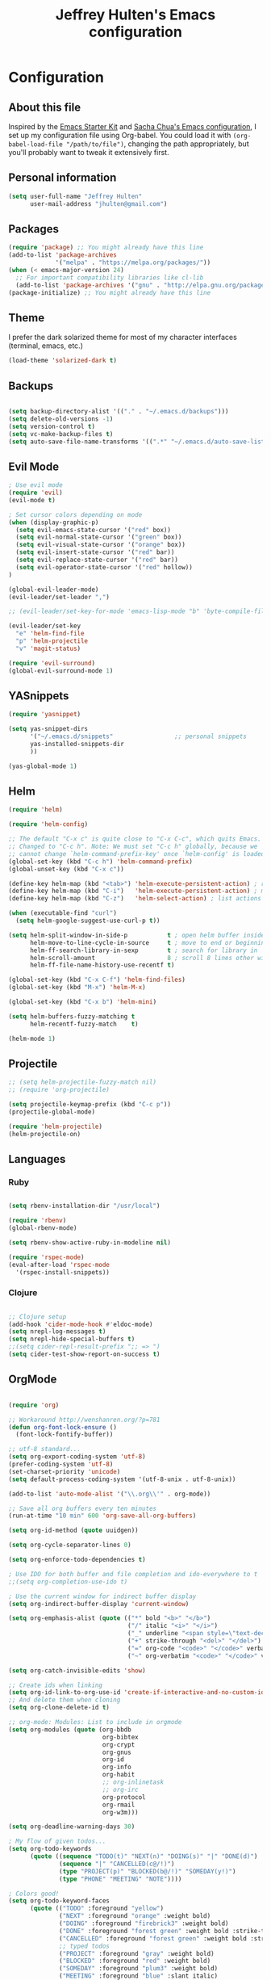 #+TITLE: Jeffrey Hulten's Emacs configuration
#+OPTIONS: toc:4 h:4

* Configuration
** About this file
   :PROPERTIES:
   :CUSTOM_ID: babel-init
   :END:
<<babel-init>>

Inspired by the [[http://eschulte.me/emacs24-starter-kit/#installation][Emacs Starter Kit]] and [[https://github.com/sachac/.emacs.d/blob/master/Sacha.org][Sacha Chua's Emacs configuration]], I set up my configuration file using Org-babel. You could load it with =(org-babel-load-file "/path/to/file")=, changing the path appropriately, but you'll probably want to tweak it extensively first.

** Personal information

#+BEGIN_SRC emacs-lisp
(setq user-full-name "Jeffrey Hulten"
      user-mail-address "jhulten@gmail.com")
#+END_SRC

** Packages

#+BEGIN_SRC emacs-lisp
(require 'package) ;; You might already have this line
(add-to-list 'package-archives
             '("melpa" . "https://melpa.org/packages/"))
(when (< emacs-major-version 24)
  ;; For important compatibility libraries like cl-lib
  (add-to-list 'package-archives '("gnu" . "http://elpa.gnu.org/packages/")))
(package-initialize) ;; You might already have this line
#+END_SRC

** Theme

I prefer the dark solarized theme for most of my character interfaces (terminal, emacs, etc.)

#+BEGIN_SRC emacs-lisp
(load-theme 'solarized-dark t)
#+END_SRC

** Backups

#+BEGIN_SRC emacs-lisp

(setq backup-directory-alist '(("." . "~/.emacs.d/backups")))
(setq delete-old-versions -1)
(setq version-control t)
(setq vc-make-backup-files t)
(setq auto-save-file-name-transforms '((".*" "~/.emacs.d/auto-save-list/" t)))

#+END_SRC

** Evil Mode

#+BEGIN_SRC emacs-lisp
; Use evil mode
(require 'evil)
(evil-mode t)

; Set cursor colors depending on mode
(when (display-graphic-p)
  (setq evil-emacs-state-cursor '("red" box))
  (setq evil-normal-state-cursor '("green" box))
  (setq evil-visual-state-cursor '("orange" box))
  (setq evil-insert-state-cursor '("red" bar))
  (setq evil-replace-state-cursor '("red" bar))
  (setq evil-operator-state-cursor '("red" hollow))
)

(global-evil-leader-mode)
(evil-leader/set-leader ",")

;; (evil-leader/set-key-for-mode 'emacs-lisp-mode "b" 'byte-compile-file)

(evil-leader/set-key
  "e" 'helm-find-file
  "p" 'helm-projectile
  "v" 'magit-status)

(require 'evil-surround)
(global-evil-surround-mode 1)
#+END_SRC

** YASnippets

#+BEGIN_SRC emacs-lisp
(require 'yasnippet)

(setq yas-snippet-dirs
      '("~/.emacs.d/snippets"                 ;; personal snippets
      yas-installed-snippets-dir
      ))

(yas-global-mode 1)
#+END_SRC

** Helm

#+BEGIN_SRC emacs-lisp
(require 'helm)

(require 'helm-config)

;; The default "C-x c" is quite close to "C-x C-c", which quits Emacs.
;; Changed to "C-c h". Note: We must set "C-c h" globally, because we
;; cannot change `helm-command-prefix-key' once `helm-config' is loaded.
(global-set-key (kbd "C-c h") 'helm-command-prefix)
(global-unset-key (kbd "C-x c"))

(define-key helm-map (kbd "<tab>") 'helm-execute-persistent-action) ; rebind tab to run persistent action
(define-key helm-map (kbd "C-i")   'helm-execute-persistent-action) ; make TAB works in terminal
(define-key helm-map (kbd "C-z")   'helm-select-action) ; list actions using C-z

(when (executable-find "curl")
  (setq helm-google-suggest-use-curl-p t))

(setq helm-split-window-in-side-p           t ; open helm buffer inside current window, not occupy whole other window
      helm-move-to-line-cycle-in-source     t ; move to end or beginning of source when reaching top or bottom of source.
      helm-ff-search-library-in-sexp        t ; search for library in `require' and `declare-function' sexp.
      helm-scroll-amount                    8 ; scroll 8 lines other window using M-<next>/M-<prior>
      helm-ff-file-name-history-use-recentf t)

(global-set-key (kbd "C-x C-f") 'helm-find-files)
(global-set-key (kbd "M-x") 'helm-M-x)

(global-set-key (kbd "C-x b") 'helm-mini)

(setq helm-buffers-fuzzy-matching t
      helm-recentf-fuzzy-match    t)

(helm-mode 1)
#+END_SRC

** Projectile

#+BEGIN_SRC emacs-lisp
;; (setq helm-projectile-fuzzy-match nil)
;; (require 'org-projectile)

(setq projectile-keymap-prefix (kbd "C-c p"))
(projectile-global-mode)

(require 'helm-projectile)
(helm-projectile-on)
#+END_SRC

** Languages

*** Ruby

#+BEGIN_SRC emacs-lisp

(setq rbenv-installation-dir "/usr/local")

(require 'rbenv)
(global-rbenv-mode)

(setq rbenv-show-active-ruby-in-modeline nil)

(require 'rspec-mode)
(eval-after-load 'rspec-mode
  '(rspec-install-snippets))

#+END_SRC

*** Clojure

#+BEGIN_SRC emacs-lisp

;; Clojure setup
(add-hook 'cider-mode-hook #'eldoc-mode)
(setq nrepl-log-messages t)
(setq nrepl-hide-special-buffers t)
;;(setq cider-repl-result-prefix ";; => ")
(setq cider-test-show-report-on-success t)

#+END_SRC


** OrgMode

#+BEGIN_SRC emacs-lisp

(require 'org)

;; Workaround http://wenshanren.org/?p=781
(defun org-font-lock-ensure ()
  (font-lock-fontify-buffer))

;; utf-8 standard...
(setq org-export-coding-system 'utf-8)
(prefer-coding-system 'utf-8)
(set-charset-priority 'unicode)
(setq default-process-coding-system '(utf-8-unix . utf-8-unix))

(add-to-list 'auto-mode-alist '("\\.org\\'" . org-mode))

;; Save all org buffers every ten minutes
(run-at-time "10 min" 600 'org-save-all-org-buffers)

(setq org-id-method (quote uuidgen))

(setq org-cycle-separator-lines 0)

(setq org-enforce-todo-dependencies t)

; Use IDO for both buffer and file completion and ido-everywhere to t
;;(setq org-completion-use-ido t)

; Use the current window for indirect buffer display
(setq org-indirect-buffer-display 'current-window)

(setq org-emphasis-alist (quote (("*" bold "<b>" "</b>")
                                 ("/" italic "<i>" "</i>")
                                 ("_" underline "<span style=\"text-decoration:underline;\">" "</span>")
                                 ("+" strike-through "<del>" "</del>")
                                 ("=" org-code "<code>" "</code>" verbatim)
                                 ("~" org-verbatim "<code>" "</code>" verbatim))))

(setq org-catch-invisible-edits 'show)

;; Create ids when linking
(setq org-id-link-to-org-use-id 'create-if-interactive-and-no-custom-id)
;; And delete them when cloning
(setq org-clone-delete-id t)

;; org-mode: Modules: List to include in orgmode
(setq org-modules (quote (org-bbdb
                          org-bibtex
                          org-crypt
                          org-gnus
                          org-id
                          org-info
                          org-habit
                          ;; org-inlinetask
                          ;; org-irc
                          org-protocol
                          org-rmail
                          org-w3m)))

(setq org-deadline-warning-days 30)

; My flow of given todos...
(setq org-todo-keywords
      (quote ((sequence "TODO(t)" "NEXT(n)" "DOING(s)" "|" "DONE(d)")
              (sequence "|" "CANCELLED(c@/!)")
              (type "PROJECT(p)" "BLOCKED(b@/!)" "SOMEDAY(y!)")
              (type "PHONE" "MEETING" "NOTE"))))

; Colors good!
(setq org-todo-keyword-faces
      (quote (("TODO" :foreground "yellow")
              ("NEXT" :foreground "orange" :weight bold)
              ("DOING" :foreground "firebrick3" :weight bold)
              ("DONE" :foreground "forest green" :weight bold :strike-through "green")
              ("CANCELLED" :foreground "forest green" :weight bold :strike-through "red")
              ;; typed todos
              ("PROJECT" :foreground "gray" :weight bold)
              ("BLOCKED" :foreground "red" :weight bold)
              ("SOMEDAY" :foreground "plum3" :weight bold)
              ("MEETING" :foreground "blue" :slant italic)
              ("PHONE" :foreground "blue" :slant italic)
              ("NOTE" :foreground "blue"))))

(setq org-todo-state-tags-triggers
      (quote (("CANCELLED" ("CANCELLED" . t))
              ("SOMEDAY" ("SOMEDAY" . t))
              ("BLOCKED" ("SOMEDAY") ("BLOCKED" . t))
              (done ("BLOCKED") ("SOMEDAY"))
              ("TODO" ("BLOCKED") ("CANCELLED") ("SOMEDAY"))
              ("NEXT" ("BLOCKED") ("CANCELLED") ("SOMEDAY"))
              ("DOING" ("BLOCKED") ("CANCELLED") ("SOMEDAY"))
              ("PROJECT" ("BLOCKED") ("CANCELLED") ("SOMEDAY"))
              ("DONE" ("BLOCKED") ("CANCELLED") ("SOMEDAY")))))

(setq org-tag-alist '((:startgroup . nil)
                           ("@work" . ?w) ("@home" . ?h)
                           ("@errands" . ?e)
                           (:endgroup . nil)
                           ("computer" . ?c) ("kalyn" . ?k) ("phone" . ?p)))

(setq org-log-done 'time)

;; Next is for tasks, if a project is marked NEXT change it to TODO
(defun bh/mark-next-parent-tasks-todo ()
  "Visit each parent task and change NEXT states to TODO"
  (let ((mystate (or (and (fboundp 'org-state)
                          state)
                     (nth 2 (org-heading-components)))))
    (when mystate
      (save-excursion
        (while (org-up-heading-safe)
          (when (member (nth 2 (org-heading-components)) (list "TODO" "NEXT" "DOING"))
            (org-todo "PROJECT")))))))

(add-hook 'org-after-todo-state-change-hook 'bh/mark-next-parent-tasks-todo 'append)
(add-hook 'org-clock-in-hook 'bh/mark-next-parent-tasks-todo 'append)

;; TODO: Add clock-in hook to change to STARTED

;; Priorities A-E
(setq org-enable-priority-commands nil)
(setq org-default-priority ?E)
(setq org-lowest-priority ?E)

(setq org-default-notes-file "~/Dropbox/todo/inbox.org")
(setq org-default-bookmarks-file "~/Dropbox/todo/bookmarks.org")
(setq jh/org-journal-file "~/Dropbox/todo/journal.org")
(setq jh/org-personal-file "~/Dropbox/todo/personal.org")

;; Capture templates for: TODO tasks, Notes, appointments, phone calls, meetings, and org-protocol
(setq org-capture-templates
      (quote (("t" "todo" entry (file+headline org-default-notes-file "INBOX")
               "* TODO %?\n  %i\n" :clock-in t :clock-resume t)
              ("n" "note" entry (file+datetree org-default-notes-file)
               "* NOTE %?\n:PROPERTIES:\n:CREATED_AT: %U\n:END:\n" :clock-in t :clock-resume t)
              ("j" "Journal" entry (file+datetree jh/org-journal-file)
               "* %?\n%U\n" :clock-in t :clock-resume t)
              ("m" "Meeting" entry (file+datetree org-default-notes-file)
               "* MEETING with %? :MEETING:\n%U" :clock-in t :clock-resume t)
              ("p" "Phone call" entry (file+datetree org-default-notes-file)
               "* PHONE %? :PHONE:\n%U" :clock-in t :clock-resume t)
              ("b" "Bookmark" entry (file org-default-bookmarks-file)
               "* %?\n:PROPERTIES:\n:CREATED: %U\n:END:\n\n" :empty-lines 1)
              ("h" "Habit" entry (file+headline jh/org-personal-file "Habits")
               "* NEXT %?\n%U\n%a\nSCHEDULED: %(format-time-string \"<%Y-%m-%d %a .+1d/3d>\")\n:PROPERTIES:\n:STYLE: habit\n:REPEAT_TO_STATE: NEXT\n:END:\n"))))

(setq org-agenda-span 'week)

(setq org-agenda-files '("~/Dropbox/todo"))

(setq org-time-budgets '((:title "Business" :tags "+Datadog" :budget "30:00" :block workweek)
                      (:title "Sideprojects" :tags "+personal+project" :budget "14:00" :block week)
                      (:title "Exercise" :tags "+exercise" :budget "5:15" :block week)))

;; Turn on diary within org-mode
(setq org-agenda-include-diary t)

;; AGENDA

(setq org-agenda-insert-diary-extract-time t)

;; Keep tasks with dates on the global todo lists
(setq org-agenda-todo-ignore-with-date nil)

;; Keep tasks with deadlines on the global todo lists
(setq org-agenda-todo-ignore-deadlines nil)

;; Keep tasks with scheduled dates on the global todo lists
(setq org-agenda-todo-ignore-scheduled t)

;; Keep tasks with timestamps on the global todo lists
(setq org-agenda-todo-ignore-timestamp t)

;; Remove completed deadline tasks from the agenda view
(setq org-agenda-skip-deadline-if-done t)

;; Remove completed scheduled tasks from the agenda view
(setq org-agenda-skip-scheduled-if-done t)

;; Remove completed items from search results
(setq org-agenda-skip-timestamp-if-done nil)

;; Show all future entries for repeating tasks
(setq org-agenda-repeating-timestamp-show-all nil)

;; Show all agenda dates - even if they are empty
(setq org-agenda-show-all-dates t)

;; Sorting order for tasks on the agenda
(setq org-agenda-sorting-strategy
   (quote ((agenda habit-down time-up user-defined-up effort-up category-keep)
           (todo category-up effort-up)
           (tags category-up effort-up)
           (search category-up))))

           (setq org-agenda-custom-commands
                 '(("O" "Office block agenda"
                     ((agenda "" ((org-agenda-ndays 1)))
                                 ;; limits the agenda display to a single day
                      (tags-todo "@work|Datadog|phone")
                      (todo "TODO" ((org-agenda-files '("~/Dropbox/todo/inbox.org"))))
                                     ;; limits the tag search to the file inbox.org
                      (todo "BLOCKED"))
                     ((org-agenda-compact-blocks t)) ;; options set here apply to the entire block
                   )
                   ("A" "Custom agenda"
                     ((agenda "")
                      (org-time-budgets-for-agenda))
           	)
           	("b" "Projects"
           	 ((todo "PROJECT"))
           	)
           	("W" "Weekly Review"
                    ((agenda "" ((org-agenda-ndays 7))) ;; review upcoming deadlines and appointments
                                                      ;; type "l" in the agenda to review logged items
                     (stuck "") ;; review stuck projects as designated by org-stuck-projects
                     (todo "PROJECT") ;; review all projects (assuming you use todo keywords to designate projects)
                     (todo "MAYBE") ;; review someday/maybe items
                     (todo "WAITING")) ;; review waiting items
           	 )
           	("d" "Upcoming deadlines" agenda ""
                           ((org-agenda-time-grid nil)
                            (org-deadline-warning-days 365)        ;; [1]
                            (org-agenda-entry-types '(:deadline))  ;; [2]
                            ))
           	("c" "Calendar" agenda ""
                    ((org-agenda-ndays 7)                          ;; [1]
                     (org-agenda-start-on-weekday 0)               ;; [2]
                     (org-agenda-time-grid nil)
                     (org-agenda-repeating-timestamp-show-all t)   ;; [3]
                     (org-agenda-entry-types '(:timestamp :sexp))))  ;; [4]
           ))

;; Start the weekly agenda on Monday
(setq org-agenda-start-on-weekday 1)

;; Enable display of the time grid so we can see the marker for the current time
(setq org-agenda-time-grid (quote ((daily today remove-match)
                                #("----------------" 0 16 (org-heading t))
                                (0900 1100 1300 1500 1700 1900))))

;; Display tags farther right
(setq org-agenda-tags-column -102)

;;
;; Agenda sorting functions
;;
(setq org-agenda-cmp-user-defined 'bh/agenda-sort)

(defun bh/agenda-sort (a b)
"Sorting strategy for agenda items. Late deadlines first, then scheduled, then non-late deadlines"
(let (result num-a num-b)
 (cond
  ; time specific items are already sorted first by org-agenda-sorting-strategy

  ; non-deadline and non-scheduled items next
  ((bh/agenda-sort-test 'bh/is-not-scheduled-or-deadline a b))

  ; deadlines for today next
  ((bh/agenda-sort-test 'bh/is-due-deadline a b))

  ; late deadlines next
  ((bh/agenda-sort-test-num 'bh/is-late-deadline '> a b))

  ; scheduled items for today next
  ((bh/agenda-sort-test 'bh/is-scheduled-today a b))

  ; late scheduled items next
  ((bh/agenda-sort-test-num 'bh/is-scheduled-late '> a b))

  ; pending deadlines last
  ((bh/agenda-sort-test-num 'bh/is-pending-deadline '< a b))

  ; finally default to unsorted
  (t (setq result nil)))
 result))

(defmacro bh/agenda-sort-test (fn a b)
"Test for agenda sort"
`(cond
 ; if both match leave them unsorted
 ((and (apply ,fn (list ,a))
       (apply ,fn (list ,b)))
  (setq result nil))
 ; if a matches put a first
 ((apply ,fn (list ,a))
  (setq result -1))
 ; otherwise if b matches put b first
 ((apply ,fn (list ,b))
  (setq result 1))
 ; if none match leave them unsorted
 (t nil)))

(defmacro bh/agenda-sort-test-num (fn compfn a b)
`(cond
 ((apply ,fn (list ,a))
  (setq num-a (string-to-number (match-string 1 ,a)))
  (if (apply ,fn (list ,b))
      (progn
        (setq num-b (string-to-number (match-string 1 ,b)))
        (setq result (if (apply ,compfn (list num-a num-b))
                         -1
                       1)))
    (setq result -1)))
 ((apply ,fn (list ,b))
  (setq result 1))
 (t nil)))

(defun bh/is-not-scheduled-or-deadline (date-str)
(and (not (bh/is-deadline date-str))
    (not (bh/is-scheduled date-str))))

(defun bh/is-due-deadline (date-str)
(string-match "Deadline:" date-str))

(defun bh/is-late-deadline (date-str)
(string-match "\\([0-9]*\\) d\. ago:" date-str))

(defun bh/is-pending-deadline (date-str)
(string-match "In \\([^-]*\\)d\.:" date-str))

(defun bh/is-deadline (date-str)
(or (bh/is-due-deadline date-str)
   (bh/is-late-deadline date-str)
   (bh/is-pending-deadline date-str)))

(defun bh/is-scheduled (date-str)
(or (bh/is-scheduled-today date-str)
   (bh/is-scheduled-late date-str)))

(defun bh/is-scheduled-today (date-str)
(string-match "Scheduled:" date-str))

(defun bh/is-scheduled-late (date-str)
(string-match "Sched\.\\(.*\\)x:" date-str))

; position the habit graph on the agenda to the right of the default
(setq org-habit-graph-column 50)

; Make sure habits show up in the morning.
(run-at-time "06:00" 86400 '(lambda () (setq org-habit-show-habits t)))

;; Habit settings
(setq org-habit-preceding-days 14)
(setq org-habit-following-days 3)

; Setup encrypted entries
(require 'org-crypt)
; Encrypt all entries before saving
(org-crypt-use-before-save-magic)
(setq org-tags-exclude-from-inheritance (quote ("crypt")))
; GPG key to use for encryption
(setq org-crypt-key "E5C5C41A")
(setq org-crypt-disable-auto-save nil)

; Targets include this file and any file contributing to the agenda - up to 9 levels deep
(setq org-refile-targets (quote ((nil :maxlevel . 9)
                                 (org-agenda-files :maxlevel . 9))))

; Use full outline paths for refile targets - we file directly with IDO
(setq org-refile-use-outline-path t)

; Allow refile to create parent tasks with confirmation
(setq org-refile-allow-creating-parent-nodes (quote confirm))

;;;; Refile settings
; Exclude DONE state tasks from refile targets
(defun bh/verify-refile-target ()
  "Exclude todo keywords with a done state from refile targets"
  (not (member (nth 2 (org-heading-components)) org-done-keywords)))

(setq org-refile-target-verify-function 'bh/verify-refile-target)

;; Diagram support

(setq org-ditaa-jar-path "/usr/local/opt/ditta/libexec/ditaa0_9.jar")
(setq org-plantuml-jar-path "/usr/local/opt/plantuml/plantuml.8092.jar")

(add-hook 'org-babel-after-execute-hook 'bh/display-inline-images 'append)

; Make babel results blocks lowercase
(setq org-babel-results-keyword "results")

(defun bh/display-inline-images ()
  (condition-case nil
      (org-display-inline-images)
    (error nil)))

(org-babel-do-load-languages
 (quote org-babel-load-languages)
 (quote ((emacs-lisp . t)
         (dot . t)
         (ditaa . t)
         (R . t)
         (python . t)
         (ruby . t)
         (gnuplot . t)
         (clojure . t)
         (sh . t)
         (ledger . t)
         (org . t)
         (plantuml . t)
         (latex . t))))

; Do not prompt to confirm evaluation
; This may be dangerous - make sure you understand the consequences
; of setting this -- see the docstring for details
(setq org-confirm-babel-evaluate nil)

; Use fundamental mode when editing plantuml blocks with C-c '
(add-to-list 'org-src-lang-modes (quote ("plantuml" . fundamental)))

#+END_SRC

*** Publish

#+BEGIN_SRC emacs-lisp
(setq org-publish-project-alist
           '(("orgfiles"
               :base-directory "~/Dropbox/todo/"
               :base-extension "org"
               :publishing-directory "/ssh:user@host:~/html/notebook/"
               :publishing-function org-html-publish-to-html
               ;; :exclude "PrivatePage.org"   ;; regexp
               :headline-levels 3
               :section-numbers nil
               :with-toc nil
               :html-head "<link rel=\"stylesheet\"
                       href=\"../other/mystyle.css\" type=\"text/css\"/>"
               :html-preamble t)))

#+END_SRC

*** Custom Functions

#+BEGIN_SRC emacs-lisp

(defun bh/hide-other ()
  (interactive)
  (save-excursion
    (org-back-to-heading 'invisible-ok)
    (hide-other)
    (org-cycle)
    (org-cycle)
    (org-cycle)))

(defun bh/set-truncate-lines ()
  "Toggle value of truncate-lines and refresh window display."
  (interactive)
  (setq truncate-lines (not truncate-lines))
  ;; now refresh window display (an idiom from simple.el):
  (save-excursion
    (set-window-start (selected-window)
                      (window-start (selected-window)))))


(defun bh/switch-to-scratch ()
  (interactive)
  (switch-to-buffer "*scratch*"))

(defun org-archive-done-tasks ()
  (interactive)
  (org-map-entries
   (lambda ()
     (org-archive-subtree)
     (setq org-map-continue-from (outline-previous-heading)))
   "/DONE" 'tree))

#+END_SRC

*** Keymaps

#+BEGIN_SRC emacs-lisp
(setq org-ctrl-k-protect-subtree t)
(setq org-special-ctrl-k t)
(setq org-special-ctrl-a t)
(setq org-special-ctrl-e t)

(global-set-key "\C-cl" 'org-store-link)
(global-set-key "\C-ca" 'org-agenda)
(global-set-key "\C-cb" 'org-iswitchb)
(global-set-key (kbd "<f12>") 'org-agenda)
;;(global-set-key (kbd "<f5>") 'bh/org-todo)
;;(global-set-key (kbd "<S-f5>") 'bh/widen)
;;(global-set-key (kbd "<f7>") 'bh/set-truncate-lines)
(global-set-key (kbd "<f8>") 'org-cycle-agenda-files)
;;(global-set-key (kbd "<f9> <f9>") 'bh/show-org-agenda)
(global-set-key (kbd "<f9> b") 'bbdb)
(global-set-key (kbd "<f9> c") 'calendar)
;;(global-set-key (kbd "<f9> f") 'boxquote-insert-file)
;;(global-set-key (kbd "<f9> g") 'gnus)
;;(global-set-key (kbd "<f9> h") 'bh/hide-other)
;;(global-set-key (kbd "<f9> n") 'bh/toggle-next-task-display)

;;(global-set-key (kbd "<f9> I") 'bh/punch-in)
;;(global-set-key (kbd "<f9> O") 'bh/punch-out)

;;(global-set-key (kbd "<f9> r") 'boxquote-region)
(global-set-key (kbd "<f9> s") 'bh/switch-to-scratch)

;;(global-set-key (kbd "<f9> t") 'bh/insert-inactive-timestamp)
;;(global-set-key (kbd "<f9> T") 'bh/toggle-insert-inactive-timestamp)

;;(global-set-key (kbd "<f9> v") 'visible-mode)
;;(global-set-key (kbd "<f9> l") 'org-toggle-link-display)
;;(global-set-key (kbd "<f9> SPC") 'bh/clock-in-last-task)
(global-set-key (kbd "C-<f9>") 'previous-buffer)
;;(global-set-key (kbd "M-<f9>") 'org-toggle-inline-images)
;;(global-set-key (kbd "C-x n r") 'narrow-to-region)
(global-set-key (kbd "C-<f10>") 'next-buffer)
(global-set-key (kbd "<f11>") 'org-clock-goto)
(global-set-key (kbd "C-<f11>") 'org-clock-in)
;;(global-set-key (kbd "C-s-<f12>") 'bh/save-then-publish)
(global-set-key (kbd "C-c c") 'org-capture)

#+END_SRC
